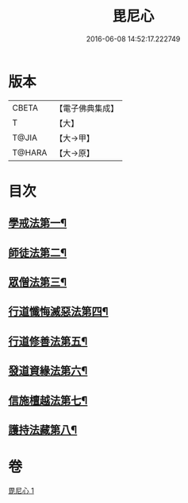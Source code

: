 #+TITLE: 毘尼心 
#+DATE: 2016-06-08 14:52:17.222749

* 版本
 |     CBETA|【電子佛典集成】|
 |         T|【大】     |
 |     T@JIA|【大→甲】   |
 |    T@HARA|【大→原】   |

* 目次
** [[file:KR6k0138_001.txt::001-0659a10][學戒法第一¶]]
** [[file:KR6k0138_001.txt::001-0663b4][師徒法第二¶]]
** [[file:KR6k0138_001.txt::001-0664b26][眾僧法第三¶]]
** [[file:KR6k0138_001.txt::001-0666c14][行道懺悔滅惡法第四¶]]
** [[file:KR6k0138_001.txt::001-0668b27][行道修善法第五¶]]
** [[file:KR6k0138_001.txt::001-0669c18][發道資緣法第六¶]]
** [[file:KR6k0138_001.txt::001-0671a3][信施檀越法第七¶]]
** [[file:KR6k0138_001.txt::001-0672a5][護持法藏第八¶]]

* 卷
[[file:KR6k0138_001.txt][毘尼心 1]]

